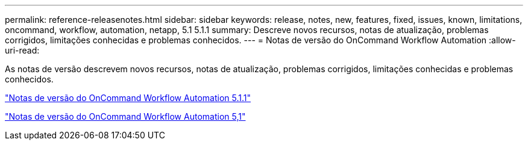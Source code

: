 ---
permalink: reference-releasenotes.html 
sidebar: sidebar 
keywords: release, notes, new, features, fixed, issues, known, limitations, oncommand, workflow, automation, netapp, 5.1 5.1.1 
summary: Descreve novos recursos, notas de atualização, problemas corrigidos, limitações conhecidas e problemas conhecidos. 
---
= Notas de versão do OnCommand Workflow Automation
:allow-uri-read: 


As notas de versão descrevem novos recursos, notas de atualização, problemas corrigidos, limitações conhecidas e problemas conhecidos.

link:https://library.netapp.com/ecm/ecm_download_file/ECMLP2875021["Notas de versão do OnCommand Workflow Automation 5.1.1"^]

link:https://library.netapp.com/ecm/ecm_download_file/ECMLP2856585["Notas de versão do OnCommand Workflow Automation 5,1"^]
